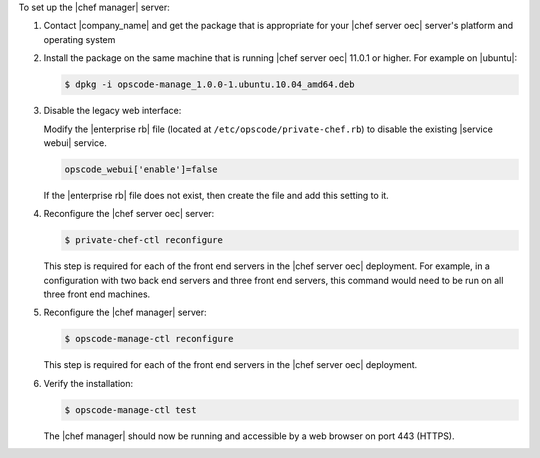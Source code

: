 .. The contents of this file are included in multiple topics.
.. This file should not be changed in a way that hinders its ability to appear in multiple documentation sets.

To set up the |chef manager| server:

#. Contact |company_name| and get the package that is appropriate for your |chef server oec| server's platform and operating system
#. Install the package on the same machine that is running |chef server oec| 11.0.1 or higher. For example on |ubuntu|:

   .. code-block:: bash

      $ dpkg -i opscode-manage_1.0.0-1.ubuntu.10.04_amd64.deb

#. Disable the legacy web interface:

   Modify the |enterprise rb| file (located at ``/etc/opscode/private-chef.rb``) to disable the existing |service webui| service.

   .. code-block:: bash

      opscode_webui['enable']=false

   If the |enterprise rb| file does not exist, then create the file and add this setting to it.

#. Reconfigure the |chef server oec| server:

   .. code-block:: bash

      $ private-chef-ctl reconfigure

   This step is required for each of the front end servers in the |chef server oec| deployment.  For
   example, in a configuration with two back end servers and three front end servers, this command
   would need to be run on all three front end machines.

#. Reconfigure the |chef manager| server:

   .. code-block:: bash

      $ opscode-manage-ctl reconfigure

   This step is required for each of the front end servers in the |chef server oec| deployment.

#. Verify the installation:

   .. code-block:: bash

      $ opscode-manage-ctl test

   The |chef manager| should now be running and accessible by a web browser on port 443 (HTTPS). 

